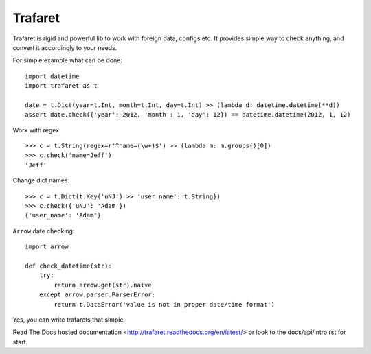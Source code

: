 Trafaret
========

Trafaret is rigid and powerful lib to work with foreign data, configs etc.
It provides simple way to check anything, and convert it accordingly to your needs.

For simple example what can be done::

    import datetime
    import trafaret as t

    date = t.Dict(year=t.Int, month=t.Int, day=t.Int) >> (lambda d: datetime.datetime(**d))
    assert date.check({'year': 2012, 'month': 1, 'day': 12}) == datetime.datetime(2012, 1, 12)

Work with regex::

    >>> c = t.String(regex=r'^name=(\w+)$') >> (lambda m: m.groups()[0])
    >>> c.check('name=Jeff')
    'Jeff'

Change dict names::

    >>> c = t.Dict(t.Key('uNJ') >> 'user_name': t.String})
    >>> c.check({'uNJ': 'Adam'})
    {'user_name': 'Adam'}

``Arrow`` date checking::

    import arrow

    def check_datetime(str):
        try:
            return arrow.get(str).naive
        except arrow.parser.ParserError:
            return t.DataError('value is not in proper date/time format')

Yes, you can write trafarets that simple.


Read The Docs hosted documentation <http://trafaret.readthedocs.org/en/latest/>
or look to the docs/api/intro.rst for start.

